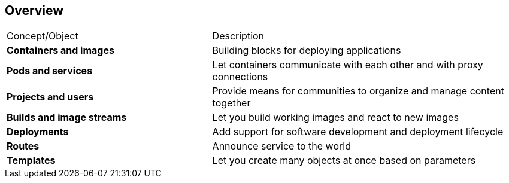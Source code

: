 == Overview
:noaudio:

//Shachar, consider combining this slide with the Module Topics slide. In either case, it seems like the items in the left column should map to the topic titles in this module. For example, should "Projects and users" be "Scheduler" and should "Deployments" be "Replication Controllers?" If you want to combine the slides, then lose the table and add the descriptions to the script.

[cols="2,3"]
|===================================================================
|Concept/Object |Description
|*Containers and images* |Building blocks for deploying applications
|*Pods and services* |Let containers communicate with each other and with proxy connections
|*Projects and users* |Provide means for communities to organize and manage content together
|*Builds and image streams* |Let you build working images and react to new images
|*Deployments* |Add support for software development and deployment lifecycle
|*Routes* |Announce service to the world
|*Templates* |Let you create many objects at once based on parameters
|===================================================================

ifdef::showscript[]

=== Transcript

This module provides high-level architectural information on core concepts and objects you will encounter when using OpenShift Enterprise.

Many of these objects come from Kubernetes. OpenShift Enterprise expands Kubernetes to provide a more feature-rich development lifecycle platform.

This module discusses the following:

* Containers and images, which are the building blocks for deploying your applications

* Pods and services, which let containers communicate with each other and with proxy connections

* Projects and users, which provide the space and means for communities to organize and manage their content together

* Builds and image streams, which let you build working images and react to new images
 
* Deployments, which add expanded support for the software development and deployment lifecycle

* Routes, which announce your service to the world

* Templates, which let you create many objects at once based on customized parameters

endif::showscript[]

